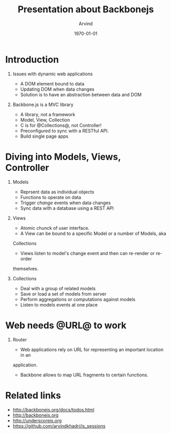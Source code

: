 #+TITLE: Presentation about Backbonejs
#+AUTHOR: Arvind
#+LATEX_CLASS: beamer
#+LATEX_CLASS_OPTIONS: [presentation]
#+BEAMER_FRAME_LEVEL: 2
#+BEAMER_THEME: default
#+BEAMER_FONT_THEME: default
#+BEAMER_COLOR_THEME: dove
#+OPTIONS: H:1 num:t toc:nil
#+OPTIONS: TeX:t LaTeX:t skip:nil d:nil todo:t pri:nil tags:not-in-toc
#+INFOJS_OPT: view:nil toc:nil ltoc:t mouse:underline buttons:0 path:http://orgmode.org/org-info.js
#+EXPORT_SELECT_TAGS: export
#+EXPORT_EXCLUDE_TAGS: noexport
#+DESCRIPTION:
#+KEYWORDS:
#+SUBTITLE:
#+DATE: \today

* Introduction
** Issues with dynamic web applications
	 - A DOM element bound to data
	 - Updating DOM when data changes
	 - Solution is to have an abstraction between data and DOM

** Backbone.js is a MVC library
	 - A library, not a framework
	 - Model, View, Collection
	 - C is for @Collections@, not Controller!
	 - Preconfigured to sync with a RESTful API.
	 - Build single page apps

* Diving into Models, Views, Controller
:PROPERTIES:
:BEAMER_opt: shrink=10
:END:
** Models
	 - Reprsent data as individual objects
	 - Functions to operate on data
	 - Trigger /change/ events when data changes
	 - Sync data with a database using a REST API

** Views
	 - Atomic chunck of user interface.
	 - A View can be bound to a specific Model or a number of Models, aka
     Collections
	 - Views listen to model's change event and then can re-render or re-order
     themselves.

** Collections
	 - Deal with a group of related models
	 - Save or load a set of models from server
	 - Perform aggregations or computations against models
	 - Listen to models events at one place

* Web needs @URL@ to work
** Router
	 - Web applications rely on URL for representing an important location in an
     application.
	 - Backbone allows to map URL fragments to certain functions.

* Related links
	- http://backbonejs.org/docs/todos.html
	- http://backbonejs.org
	- http://underscorejs.org
	- https://github.com/arvindkhadri/js_sessions
